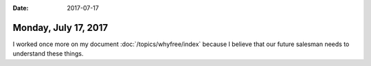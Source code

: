 :date: 2017-07-17

=====================
Monday, July 17, 2017
=====================

I worked once more on my document :doc:`/topics/whyfree/index` because
I believe that our future salesman needs to understand these things.
